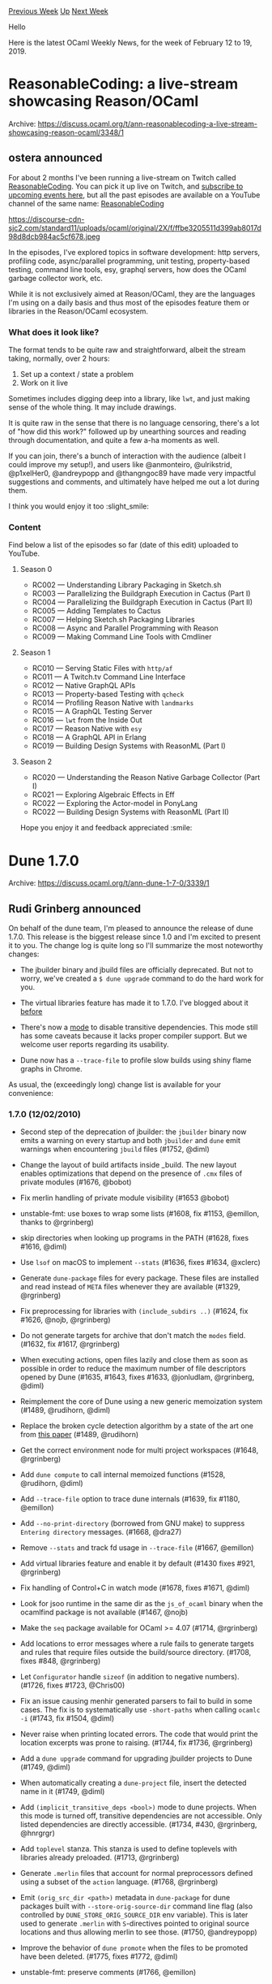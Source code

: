 #+OPTIONS: ^:nil
#+OPTIONS: html-postamble:nil
#+OPTIONS: num:nil
#+OPTIONS: toc:nil
#+OPTIONS: author:nil
#+HTML_HEAD: <style type="text/css">#table-of-contents h2 { display: none } .title { display: none } .authorname { text-align: right }</style>
#+HTML_HEAD: <style type="text/css">.outline-2 {border-top: 1px solid black;}</style>
#+TITLE: OCaml Weekly News
[[http://alan.petitepomme.net/cwn/2019.02.12.html][Previous Week]] [[http://alan.petitepomme.net/cwn/index.html][Up]] [[http://alan.petitepomme.net/cwn/2019.02.26.html][Next Week]]

Hello

Here is the latest OCaml Weekly News, for the week of February 12 to 19, 2019.

#+TOC: headlines 1


* ReasonableCoding: a live-stream showcasing Reason/OCaml
:PROPERTIES:
:CUSTOM_ID: 1
:END:
Archive: https://discuss.ocaml.org/t/ann-reasonablecoding-a-live-stream-showcasing-reason-ocaml/3348/1

** ostera announced


For about 2 months I've been running a live-stream on Twitch called [[https://twitch.tv/ostera][ReasonableCoding]]. You can pick it up live on Twitch, and [[https://www.twitch.tv/ostera/events][subscribe to upcoming events here]], but all the past episodes are available on a YouTube channel of the same name: [[http://λ.tv][ReasonableCoding]]

https://discourse-cdn-sjc2.com/standard11/uploads/ocaml/original/2X/f/ffbe3205511d399ab8017d98d8dcb984ac5cf678.jpeg

In the episodes, I've explored topics in software development: http servers, profiling code, async/parallel programming, unit testing, property-based testing, command line tools, esy, graphql servers, how does the OCaml garbage collector work, etc.

While it is not exclusively aimed at Reason/OCaml, they are the languages I'm using on a daily basis and thus most of the episodes feature them or libraries in the Reason/OCaml ecosystem.

*** What does it look like?

The format tends to be quite raw and straightforward, albeit the stream taking, normally, over 2 hours:

1. Set up a context / state a problem
2. Work on it live

Sometimes includes digging deep into a library, like ~lwt~, and just making sense of the whole thing. It may include drawings.

It is quite raw in the sense that there is no language censoring, there's a lot of "how did this work?" followed up by unearthing sources and reading through documentation, and quite a few a-ha moments as well.

If you can join, there's a bunch of interaction with the audience (albeit I could improve my setup!), and users like @anmonteiro, @ulrikstrid, @p1xelHer0, @andreypopp and @thangngoc89 have made very impactful suggestions and comments, and ultimately have helped me out a lot during them.

I think you would enjoy it too :slight_smile:

*** Content

Find below a list of the episodes so far (date of this edit) uploaded to YouTube.

**** Season 0

- RC002 — Understanding Library Packaging in Sketch.sh
- RC003 — Parallelizing the Buildgraph Execution in Cactus (Part I)
- RC004 — Parallelizing the Buildgraph Execution in Cactus (Part II)
- RC005 — Adding Templates to Cactus
- RC007 — Helping Sketch.sh Packaging Libraries
- RC008 — Async and Parallel Programming with Reason
- RC009 — Making Command Line Tools with Cmdliner

**** Season 1

- RC010 — Serving Static Files with ~http/af~
- RC011 — A Twitch.tv Command Line Interface
- RC012 — Native GraphQL APIs
- RC013 — Property-based Testing with ~qcheck~
- RC014 — Profiling Reason Native with ~landmarks~
- RC015 — A GraphQL Testing Server
- RC016 — ~lwt~ from the Inside Out
- RC017 — Reason Native with ~esy~
- RC018 — A GraphQL API in Erlang
- RC019 — Building Design Systems with ReasonML (Part I)

**** Season 2
- RC020 — Understanding the Reason Native Garbage Collector (Part I)
- RC021 — Exploring Algebraic Effects in Eff
- RC022 — Exploring the Actor-model in PonyLang
- RC022 — Building Design Systems with ReasonML (Part II)


Hope you enjoy it and feedback appreciated :smile:
      



* Dune 1.7.0
:PROPERTIES:
:CUSTOM_ID: 2
:END:
Archive: https://discuss.ocaml.org/t/ann-dune-1-7-0/3339/1

** Rudi Grinberg announced


On behalf of the dune team, I'm pleased to announce the release of dune 1.7.0. This release is the biggest release since 1.0 and I'm excited to present it to you. The change log is quite long so I'll summarize the most noteworthy changes:

- The jbuilder binary and jbuild files are officially deprecated. But not to worry, we've created a ~$ dune upgrade~ command to do the hard work for you.

- The virtual libraries feature has made it to 1.7.0. I've blogged about it [[http://rgrinberg.com/posts/virtual-libraries/][before]]

- There's now a [[https://dune.readthedocs.io/en/latest/advanced-topics.html#implicit-transitive-deps][mode]] to disable transitive dependencies. This mode still has some caveats because it lacks proper compiler support. But we welcome user reports regarding its usability.

- Dune now has a ~--trace-file~ to profile slow builds using shiny flame graphs in Chrome.

As usual, the (exceedingly long) change list is available for your convenience:

*** 1.7.0 (12/02/2010)

- Second step of the deprecation of jbuilder: the ~jbuilder~ binary
  now emits a warning on every startup and both ~jbuilder~ and ~dune~
  emit warnings when encountering ~jbuild~ files (#1752, @diml)

- Change the layout of build artifacts inside _build. The new layout enables
  optimizations that depend on the presence of ~.cmx~ files of private modules
  (#1676, @bobot)

- Fix merlin handling of private module visibility (#1653 @bobot)

- unstable-fmt: use boxes to wrap some lists (#1608, fix #1153, @emillon,
  thanks to @rgrinberg)

- skip directories when looking up programs in the PATH (#1628, fixes
  #1616, @diml)

- Use ~lsof~ on macOS to implement ~--stats~ (#1636, fixes #1634, @xclerc)

- Generate ~dune-package~ files for every package. These files are installed and
  read instead of ~META~ files whenever they are available (#1329, @rgrinberg)

- Fix preprocessing for libraries with ~(include_subdirs ..)~ (#1624, fix #1626,
  @nojb, @rgrinberg)

- Do not generate targets for archive that don't match the ~modes~ field.
  (#1632, fix #1617, @rgrinberg)

- When executing actions, open files lazily and close them as soon as
  possible in order to reduce the maximum number of file descriptors
  opened by Dune (#1635, #1643, fixes #1633, @jonludlam, @rgrinberg,
  @diml)

- Reimplement the core of Dune using a new generic memoization system
  (#1489, @rudihorn, @diml)

- Replace the broken cycle detection algorithm by a state of the art
  one from [[https://doi.org/10.1145/2756553][this paper]] (#1489,
  @rudihorn)

- Get the correct environment node for multi project workspaces (#1648,
  @rgrinberg)

- Add ~dune compute~ to call internal memoized functions (#1528,
  @rudihorn, @diml)

- Add ~--trace-file~ option to trace dune internals (#1639, fix #1180, @emillon)

- Add ~--no-print-directory~ (borrowed from GNU make) to suppress
  ~Entering directory~ messages. (#1668, @dra27)

- Remove ~--stats~ and track fd usage in ~--trace-file~ (#1667, @emillon)

- Add virtual libraries feature and enable it by default (#1430 fixes #921,
  @rgrinberg)

- Fix handling of Control+C in watch mode (#1678, fixes #1671, @diml)

- Look for jsoo runtime in the same dir as the ~js_of_ocaml~ binary
  when the ocamlfind package is not available (#1467, @nojb)

- Make the ~seq~ package available for OCaml >= 4.07 (#1714, @rgrinberg)

- Add locations to error messages where a rule fails to generate targets and
  rules that require files outside the build/source directory. (#1708, fixes
  #848, @rgrinberg)

- Let ~Configurator~ handle ~sizeof~ (in addition to negative numbers).
  (#1726, fixes #1723, @Chris00)

- Fix an issue causing menhir generated parsers to fail to build in
  some cases. The fix is to systematically use ~-short-paths~ when
  calling ~ocamlc -i~ (#1743, fix #1504, @diml)

- Never raise when printing located errors. The code that would print the
  location excerpts was prone to raising. (#1744, fix #1736, @rgrinberg)

- Add a ~dune upgrade~ command for upgrading jbuilder projects to Dune
  (#1749, @diml)

- When automatically creating a ~dune-project~ file, insert the
  detected name in it (#1749, @diml)

- Add ~(implicit_transitive_deps <bool>)~ mode to dune projects. When this mode
  is turned off, transitive dependencies are not accessible. Only listed
  dependencies are directly accessible. (#1734, #430, @rgrinberg, @hnrgrgr)

- Add ~toplevel~ stanza. This stanza is used to define toplevels with libraries
  already preloaded. (#1713, @rgrinberg)

- Generate ~.merlin~ files that account for normal preprocessors defined using a
  subset of the ~action~ language. (#1768, @rgrinberg)

- Emit ~(orig_src_dir <path>)~ metadata in ~dune-package~ for dune packages
  built with ~--store-orig-source-dir~ command line flag (also controlled by
  ~DUNE_STORE_ORIG_SOURCE_DIR~ env variable). This is later used to generate
  ~.merlin~ with ~S~-directives pointed to original source locations and thus
  allowing merlin to see those. (#1750, @andreypopp)

- Improve the behavior of ~dune promote~ when the files to be promoted have been
  deleted. (#1775, fixes #1772, @diml)

- unstable-fmt: preserve comments (#1766, @emillon)

- Pass flags correctly when using ~staged_pps~ (#1779, fixes #1774, @diml)

- Fix an issue with the use of ~(mode promote)~ in the menhir
  stanza. It was previously causing intermediate *mock* files to be
  promoted (#1783, fixes #1781, @diml)

- unstable-fmt: ignore files using OCaml syntax (#1784, @emillon)

- Configurator: Add ~which~ function to replace the ~which~ command line utility
  in a cross platform way. (#1773, fixes #1705, @Chris00)

- Make configurator append paths to ~$PKG_CONFIG_PATH~ on macOS. Previously it
  was prepending paths and thus ~$PKG_CONFIG_PATH~ set by users could have been
  overridden by homebrew installed libraries (#1785, @andreypopp)

- Disallow c/cxx sources that share an object file in the same stubs archive.
  This means that ~foo.c~ and ~foo.cpp~ can no longer exist in the same library.
  (#1788, @rgrinberg)

- Forbid use of ~%{targets}~ (or ~${@}~ in jbuild files) inside
  preprocessing actions
  (#1812, fixes #1811, @diml)

- Add ~DUNE_PROFILE~ environment variable to easily set the profile. (#1806,
  @rgrinberg)

- Deprecate the undocumented ~(no_keep_locs)~ field. It was only
  necessary until virtual libraries were supported (#1822, fix #1816,
  @diml)

- Rename ~unstable-fmt~ to ~format-dune-file~ and remove its ~--inplace~ option.
  (#1821, @emillon).

- Autoformatting: ~(using fmt 1.1)~ will also format dune files (#1821, @emillon).

- Autoformatting: record dependencies on ~.ocamlformat-ignore~ files (#1824,
  fixes #1793, @emillon)
      



* Previous discussions on namespaces?
:PROPERTIES:
:CUSTOM_ID: 3
:END:
Archive: https://discuss.ocaml.org/t/previous-discussions-on-namespaces/3318/1

** theindigamer asked


So far, I know of three proposals to add namespaces to OCaml

1. [[http://gallium.inria.fr/~scherer/namespaces/spec.pdf][Namespaces for OCaml: a proposal]]
2. [[https://ocaml.org/meetings/ocaml/2014/ocaml2014_8.pdf][A Proposal for Non-Intrusive Namespaces in OCaml]]
3. [[https://github.com/lpw25/namespaces][lpw25/namespaces]]

My guess is that these have been discussed in some venues (especially the papers) but didn't make the cut, and there have been other changes which help avoid the naming problem to an extent. Can someone provide links to previous discussions on these proposals?

I've looked at Github and this forum but couldn't find anything relevant. I looked at Mantis and found this [[https://caml.inria.fr/mantis/view.php?id=4679][ticket]] which is somewhat relevant but there isn't a solid discussion on any proposal per se.

To be clear, this post is _not_ meant to stir up a discussion on whether namespaces are a good idea or not or discuss the proposals themselves.
      

** gasche replied


"Other changes which help avoid the naming problem to an extent" are module aliases, namely the special treatment of the ~module Foo = Bar~ construct (when ~Bar~ is a module path and not something more complex), changed in 4.02 to not introduce a hard dependency on ~Bar~ -- when the ~-no-alias-deps~ flag is active. This lets user manually write "namespace maps" which send short module names to longer conflict-avoiding names. Then ~-open Foo~ as a command-line argument was added to avoid having to manually open these namespace maps at the beginning of all the files of your project.

This is described in the following blog post from 2014 (before ~-open~): [[https://blog.janestreet.com/better-namespaces-through-module-aliases/][Better namespaces through module aliases]].

There were a lot of discussions about namespaces in 2012. I took the liberty to [[http://gallium.inria.fr/~scherer/doc/ocaml-namespace-archeology/other-proposals/][upload some short proposals]] that were made at the time by Alain Frisch, Martin Jambon, Nicolas Pouillard and Fabrice Le Fessant. At the time I wrote a [[http://gallium.inria.fr/~scherer/doc/ocaml-namespace-archeology/namespaces-synthesis-archive.txt][synthesis]] (which drew laughs for being longer than the concatenation of the documents it synthesizes) which was the basis for the specification in your document 1 above (after more discussions with Nicolas Pouillard and Didier Rémy).
      

** Yawar Amin also replied


I think another thing that took some pressure and urgency off implementing namespaces at the language level was jbuilder (and now Dune)'s built-in support for 'fake' namespaces using autogenerated module aliases. We can consider it now as the de-facto standard namespacing mechanism for OCaml.
      



* Other OCaml News
:PROPERTIES:
:CUSTOM_ID: 4
:END:
** From the ocamlcore planet blog


Here are links from many OCaml blogs aggregated at [[http://ocaml.org/community/planet/][OCaml Planet]].

- [[https://functionaljobs.com/jobs/9145-senior-haskell-full-stack-developer-at-proda-ltd][Senior Haskell / Full Stack Developer at PRODA Ltd (Full-time)]]
- [[https://functionaljobs.com/jobs/9143-full-stack-software-engineer-haskell-experience-preferred-at-interos-solutions][Full Stack Software Engineer (Haskell experience preferred) at Interos Solutions (Full-time)]]
- [[http://gallium.inria.fr/blog/incremental-cycle-detection][Formal proof and analysis of an incremental cycle detection algorithm]]
      



* Old CWN
:PROPERTIES:
:UNNUMBERED: t
:END:

If you happen to miss a CWN, you can [[mailto:alan.schmitt@polytechnique.org][send me a message]] and I'll mail it to you, or go take a look at [[http://alan.petitepomme.net/cwn/][the archive]] or the [[http://alan.petitepomme.net/cwn/cwn.rss][RSS feed of the archives]].

If you also wish to receive it every week by mail, you may subscribe [[http://lists.idyll.org/listinfo/caml-news-weekly/][online]].

#+BEGIN_authorname
[[http://alan.petitepomme.net/][Alan Schmitt]]
#+END_authorname
